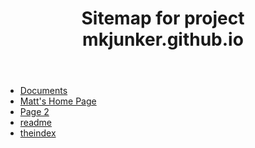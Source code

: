 #+TITLE: Sitemap for project mkjunker.github.io

- [[file:documents.org][Documents]]
- [[file:index.org][Matt's Home Page]]
- [[file:page2.org][Page 2]]
- [[file:readme.org][readme]]
- [[file:theindex.org][theindex]]